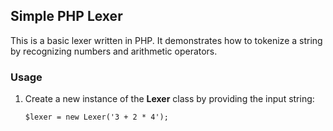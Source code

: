 ** Simple PHP Lexer

This is a basic lexer written in PHP. It demonstrates how to tokenize a string by recognizing numbers and arithmetic operators.

*** Usage

1. Create a new instance of the *Lexer* class by providing the input string:

   ~$lexer = new Lexer('3 + 2 * 4');~
